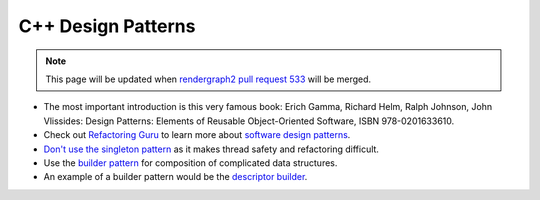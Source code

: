 C++ Design Patterns
===================

.. note::
    This page will be updated when `rendergraph2 pull request 533 <https://github.com/inexorgame/vulkan-renderer/pull/533>`__ will be merged.

- The most important introduction is this very famous book: Erich Gamma, Richard Helm, Ralph Johnson, John Vlissides: Design Patterns: Elements of Reusable Object-Oriented Software, ISBN 978-0201633610.
- Check out `Refactoring Guru <https://refactoring.guru/design-patterns>`__ to learn more about `software design patterns <https://en.wikipedia.org/wiki/Software_design_pattern>`__.
- `Don't use the singleton pattern <https://isocpp.github.io/CppCoreGuidelines/CppCoreGuidelines#Ri-singleton>`__ as it makes thread safety and refactoring difficult.
- Use the `builder pattern <https://refactoring.guru/design-patterns/builder>`__ for composition of complicated data structures.
- An example of a builder pattern would be the `descriptor builder <https://github.com/inexorgame/vulkan-renderer/blob/main/src/vulkan-renderer/wrapper/descriptor_builder.cpp>`__.
